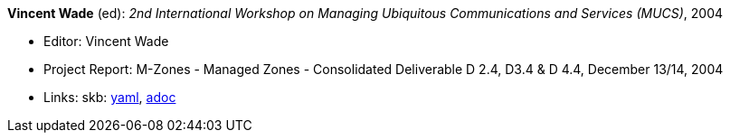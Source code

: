 *Vincent Wade* (ed): _2nd International Workshop on Managing Ubiquitous Communications and Services (MUCS)_, 2004

* Editor: Vincent Wade
* Project Report: M-Zones - Managed Zones - Consolidated Deliverable D 2.4, D3.4 & D 4.4, December 13/14, 2004
* Links:
      skb:
        link:https://github.com/vdmeer/skb/tree/master/data/library/report/project/m-zones/m-zones-d234-4-2004.yaml[yaml],
        link:https://github.com/vdmeer/skb/tree/master/data/library/report/project/m-zones/m-zones-d234-4-2004.adoc[adoc]
ifdef::local[]
    ┃ local:
        link:library/report/project/m-zones[Folder]
endif::[]

